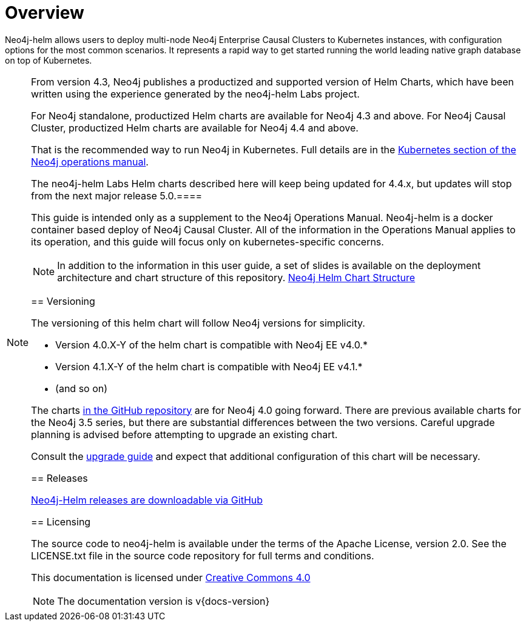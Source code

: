 
= Overview

Neo4j-helm allows users to deploy multi-node Neo4j Enterprise Causal Clusters to Kubernetes instances, with configuration options for the most common scenarios. It represents a rapid way to get started running the world leading native graph database on top of Kubernetes.

[NOTE]
====
From version 4.3, Neo4j publishes a productized and supported version of Helm Charts, which have been written using the experience generated by the neo4j-helm Labs project.

For Neo4j standalone, productized Helm charts are available for Neo4j 4.3 and above.
For Neo4j Causal Cluster, productized Helm charts are available for Neo4j 4.4 and above.

That is the recommended way to run Neo4j in Kubernetes.
Full details are in the https://neo4j.com/docs/operations-manual/current/kubernetes/:[Kubernetes section of the Neo4j operations manual].

The neo4j-helm Labs Helm charts described here will keep being updated for 4.4.x, but updates will stop from the next major release 5.0.====

This guide is intended only as a supplement to the Neo4j Operations Manual. Neo4j-helm is a docker container based deploy of Neo4j Causal Cluster. All of the information in the Operations Manual applies to its operation, and this guide will focus only on kubernetes-specific concerns.

[NOTE]
In addition to the information in this user guide, a set of slides is available on the deployment architecture and chart structure of this repository. https://docs.google.com/presentation/d/14ziuwTzB6O7cp7fq0mA1lxWwZpwnJ9G4pZiwuLxBK70/edit?usp=sharing:[Neo4j Helm Chart Structure]

== Versioning

The versioning of this helm chart will follow Neo4j versions for simplicity.

* Version 4.0.X-Y of the helm chart is compatible with Neo4j EE v4.0.*
* Version 4.1.X-Y of the helm chart is compatible with Neo4j EE v4.1.*
* (and so on)

The charts link:https://github.com/neo4j-contrib/neo4j-helm[in the GitHub repository] are for Neo4j 4.0 going forward. There are previous available charts for the Neo4j 3.5 series, but there are substantial differences between the two versions. Careful upgrade planning is advised before attempting to upgrade an existing chart.

Consult the https://neo4j.com/docs/operations-manual/current/upgrade/[upgrade guide] and expect that additional configuration of this chart will be necessary.

== Releases

link:https://github.com/neo4j-contrib/neo4j-helm/releases[Neo4j-Helm releases are downloadable via GitHub]

== Licensing

The source code to neo4j-helm is available under the terms of the Apache License, version 2.0.  See the LICENSE.txt file in the source code repository for full terms and conditions.

This documentation is licensed under link:{attachmentsdir}/LICENSE.txt[Creative Commons 4.0]

[NOTE]
The documentation version is v{docs-version}

